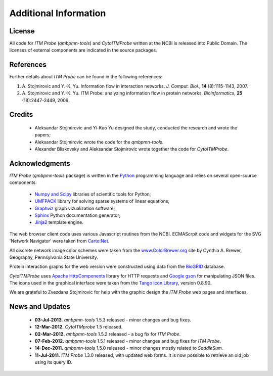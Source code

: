 Additional Information
======================

License
-------

All code for *ITM Probe* (*qmbpmn-tools*) and *CytoITMProbe* written
at the NCBI is released into Public Domain. The licenses of external
components are indicated in the source packages.

References
----------

Further details about *ITM Probe* can be found in the following references:


1. A. Stojmirovic and Y.-K. Yu. Information flow in interaction networks.
   *J. Comput. Biol.*, **14** (8):1115-1143, 2007.
2. A. Stojmirovic and Y.-K. Yu. ITM Probe: analyzing information flow in protein networks.
   *Bioinformatics*, **25** (18):2447-2449, 2009.

Credits
-------

  * Aleksandar Stojmirovic and Yi-Kuo Yu designed the study, conducted the research and wrote the papers;
  * Aleksandar Stojmirovic wrote the code for the *qmbpmn-tools*.
  * Alexander Bliskovsky and Aleksandar Stojmirovic wrote together the
    code for *CytoITMProbe*.

Acknowledgments
---------------

*ITM Probe* (*qmbpmn-tools* package) is written in the `Python <http://www.python.org/>`_ programming
language and relies on several open-source components:

  * `Numpy and Scipy <http://www.scipy.org/>`_ libraries of scientific tools for Python;
  * `UMFPACK <http://www.cise.ufl.edu/research/sparse/umfpack>`_ library for solving sparse systems of linear equations;
  * `Graphviz <http://www.graphviz.org/>`_ graph vizualization software;
  * `Sphinx <http://sphinx.pocoo.org/index.html>`_ Python documentation generator;
  * `Jinja2 <http://jinja.pocoo.org/2/>`_ template engine.

The web browser client code uses various Javascript routines from the
NCBI. ECMAScrpit code and widgets for the SVG 'Network Navigator' were taken
from `Carto:Net <http://www.carto.net/>`_.

All discrete network image color schemes were taken from the
`www.ColorBrewer.org <http://www.ColorBrewer.org>`_ site by
Cynthia A. Brewer, Geography, Pennsylvania State University.

Protein interaction graphs for the web version were constructed using
data from the  `BioGRID <http://www.thebiogrid.org/>`_ database.

*CytoITMProbe* uses
`Apache HttpComponents <http://hc.apache.org/>`_ library for HTTP
requests and `Google gson <http://code.google.com/p/google-gson/>`_
for manipulating JSON files. The icons used in the graphical interface
were taken from the `Tango Icon Library <http://tango.freedesktop.org/Tango_Icon_Library>`_, version 0.8.90.

We are grateful to Zvezdana Stojmirovic for help with the graphic design the
*ITM Probe* web pages and interfaces.


News and Updates
----------------

  * **03-Jul-2013.** *qmbpmn-tools* 1.5.3 released - minor changes and bug fixes.
  * **12-Mar-2012.** *CytoITMprobe* 1.5 released.
  * **02-Mar-2012.** *qmbpmn-tools* 1.5.2 released - a bug fix for *ITM Probe*.
  * **07-Feb-2012.** *qmbpmn-tools* 1.5.1 released - minor changes and bug fixes for *ITM Probe*.
  * **14-Dec-2011.** *qmbpmn-tools* 1.5.0 released - minor changes mostly related to *SaddleSum*.
  * **11-Jul-2011.** *ITM Probe* 1.3.0 released, with updated web forms. It is now possible to retrieve an old job using its query ID.




..
   Local Variables:
   mode: rst
   indent-tabs-mode: nil
   sentence-end-double-space: t
   fill-column: 70
   End:
